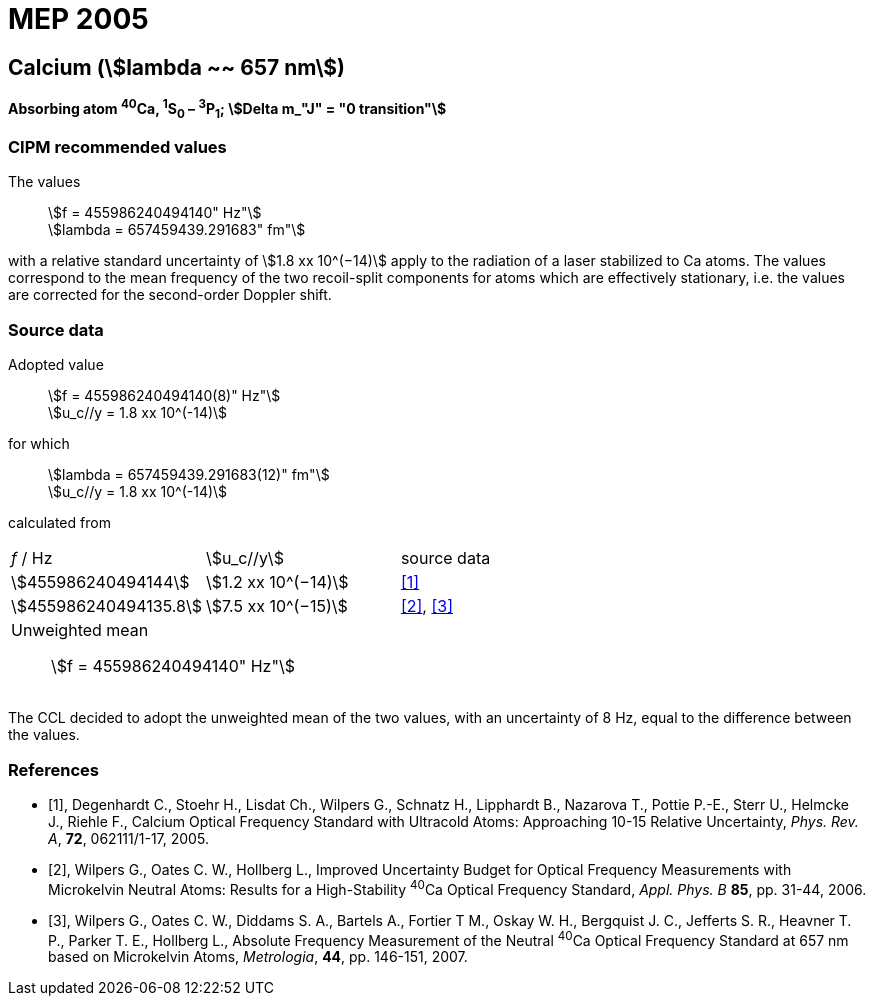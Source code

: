 = MEP 2005
:appendix: 2
:partnumber: 1
:edition: 9
:copyright-year: 2019
:language: en
:docnumber: SI MEP M REC 657nm
:title-appendix-en: Recommended Values of Standard Frequencies for Applications Including the Practical Realization of the Metre and Secondary Representations of the Definition of the Second: Calcium (stem:[lambda ~~ 657 nm]) (2005)
:title-appendix-fr:
:title-en: The International System of Units
:title-fr: Le système international d’unités
:doctype: mise-en-pratique
:parent-document: si-brochure.adoc
:committee-acronym: CCL-CCTF-WGFS
:committee-en: CCL-CCTF Frequency Standards Working Group
:si-aspect: m_c_deltanu
:docstage: in-force
:confirmed-date:
:revdate:
:docsubstage: 60
:imagesdir: images
:mn-document-class: bipm
:mn-output-extensions: xml,html,pdf,rxl
:local-cache-only:
:data-uri-image:

== Calcium (stem:[lambda ~~ 657 nm])

*Absorbing atom ^40^Ca, ^1^S~0~ – ^3^P~1~; stem:[Delta m_"J" = "0 transition"]*

=== CIPM recommended values

[align=left]
The values:: stem:[f = 455986240494140" Hz"] +
stem:[lambda = 657459439.291683" fm"]

with a relative standard uncertainty of stem:[1.8 xx 10^(−14)] apply to the radiation of a laser stabilized to Ca atoms. The values correspond to the mean frequency of the two recoil-split components for atoms which are effectively stationary, i.e. the values are corrected for the second-order Doppler shift.


=== Source data

[align=left]
Adopted value:: stem:[f = 455986240494140(8)" Hz"] +
stem:[u_c//y = 1.8 xx 10^(-14)]

[align=left]
for which:: stem:[lambda = 657459439.291683(12)" fm"] +
stem:[u_c//y = 1.8 xx 10^(-14)]

calculated from::

[cols="^,^,^"]
[%unnumbered]
|===
| _f_ / Hz | stem:[u_c//y] | source data
| stem:[455986240494144] | stem:[1.2 xx 10^(−14)] | <<degenhardt>>
| stem:[455986240494135.8] | stem:[7.5 xx 10^(−15)] | <<wilpers2006>>, <<wilpers2007>>
3+a| Unweighted mean:: stem:[f = 455986240494140" Hz"] |
|===

The CCL decided to adopt the unweighted mean of the two values, with an uncertainty of 8 Hz, equal to the difference between the values.


[bibliography]
=== References

* [[[degenhardt,1]]], Degenhardt C., Stoehr H., Lisdat Ch., Wilpers G., Schnatz H., Lipphardt B., Nazarova T., Pottie P.-E., Sterr U., Helmcke J., Riehle F., Calcium Optical Frequency Standard with Ultracold Atoms: Approaching 10-15 Relative Uncertainty, _Phys. Rev. A_, *72*, 062111/1-17, 2005.

* [[[wilpers2006,2]]], Wilpers G., Oates C. W., Hollberg L., Improved Uncertainty Budget for Optical Frequency Measurements with Microkelvin Neutral Atoms: Results for a High-Stability ^40^Ca Optical Frequency Standard, _Appl. Phys. B_ *85*, pp. 31-44, 2006.

* [[[wilpers2007,3]]], Wilpers G., Oates C. W., Diddams S. A., Bartels A., Fortier T M., Oskay W. H., Bergquist J. C., Jefferts S. R., Heavner T. P., Parker T. E., Hollberg L., Absolute Frequency Measurement of the Neutral ^40^Ca Optical Frequency Standard at 657 nm based on Microkelvin Atoms, _Metrologia_, *44*, pp. 146-151, 2007.
